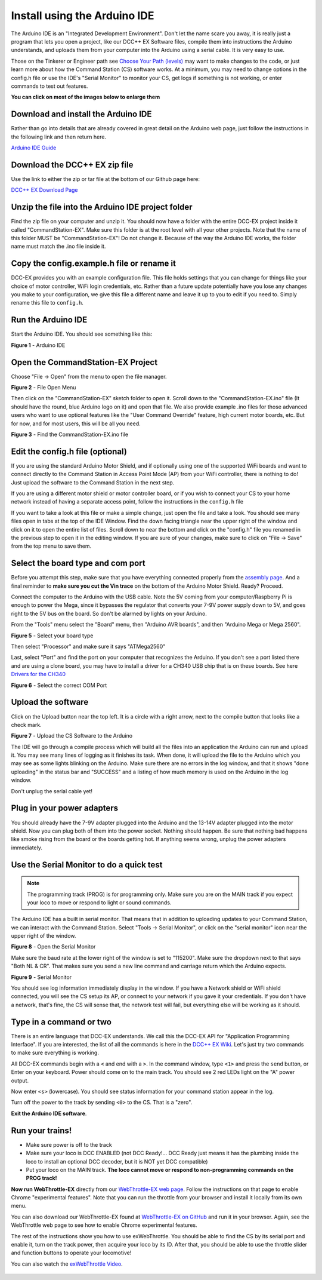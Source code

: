 ******************************
Install using the Arduino IDE
******************************

The Arduino IDE is an "Integrated Development Environment". Don't let the name scare you away, it is really just a program that lets you open a project, like our DCC++ EX Software files, compile them into instructions the Arduino understands, and uploads them from your computer into the Arduino using a serial cable. It is very easy to use.

Those on the Tinkerer or Engineer path see `Choose Your Path (levels) <levels.html>`_ may want to make changes to the code, or just learn more about how the Command Station (CS) software works. At a minimum, you may need to change options in the config.h file or use the IDE's "Serial Monitor" to monitor your CS, get logs if something is not working, or enter commands to test out features.

**You can click on most of the images below to enlarge them**

Download and install the Arduino IDE
=====================================

Rather than go into details that are already covered in great detail on the Arduino web page, just follow the instructions in the following link and then return here.

`Arduino IDE Guide <https://www.arduino.cc/en/Guide>`_

Download the DCC++ EX zip file
===============================

Use the link to either the zip or tar file at the bottom of our Github page here:

`DCC++ EX Download Page <https://github.com/DCC-EX/CommandStation-EX/releases>`_

Unzip the file into the Arduino IDE project folder
===================================================

Find the zip file on your computer and unzip it. You should now have a folder with the entire DCC-EX project inside it called "CommandStation-EX". Make sure this folder is at the root level with all your other projects. Note that the name of this folder MUST be "CommandStation-EX"! Do not change it. Because of the way the Arduino IDE works, the folder name must match the .ino file inside it.

Copy the config.example.h file or rename it
=============================================

DCC-EX provides you with an example configuration file. This file holds settings that you can change for things like your choice of motor controller, WiFi login credentials, etc. Rather than a future update potentially have you lose any changes you make to your configuration, we give this file a different name and leave it up to you to edit if you need to. Simply rename this file to ``config.h``.

Run the Arduino IDE
====================

Start the Arduino IDE. You should see something like this:

.. image:: ../_static/images/arduino-ide/arduino_ide.jpg
   :alt: Arduino IDE
   :scale: 90%

**Figure 1** - Arduino IDE

Open the CommandStation-EX Project
===================================

Choose "File -> Open" from the menu to open the file manager.

.. image:: ../_static/images/arduino-ide/file_open.jpg
   :alt: File Open Menu
   :scale: 90%

**Figure 2** - File Open Menu

Then click on the "CommandStation-EX" sketch folder to open it. Scroll down to the "CommandStation-EX.ino" file (It should have the round, blue Arduino logo on it) and open that file. We also provide example .ino files for those advanced users who want to use optional features like the "User Command Override" feature, high current motor boards, etc. But for now, and for most users, this will be all you need.


.. image:: ../_static/images/arduino-ide/commandstation-ex.jpg
   :alt: Find the CommandStation-EX.ino File
   :scale: 90%

**Figure 3** - Find the CommandStation-EX.ino file

Edit the config.h file (optional)
===================================

If you are using the standard Arduino Motor Shield, and if optionally using one of the supported WiFi boards and want to connect directly to the Command Station in Access Point Mode (AP) from your WiFi controller, there is nothing to do! Just upload the software to the Command Station in the next step.

If you are using a different motor shield or motor controller board, or if you wish to connect your CS to your home network instead of having a separate access point, follow the instructions in the ``config.h`` file

If you want to take a look at this file or make a simple change, just open the file and take a look. You should see many files open in tabs at the top of the IDE Window. Find the down facing triangle near the upper right of the window and click on it to open the entire list of files. Scroll down to near the bottom and click on the "config.h" file you renamed in the previous step to open it in the editing window. If you are sure of your changes, make sure to click on "File -> Save" from the top menu to save them.

Select the board type and com port
===================================

Before you attempt this step, make sure that you have everything connected properly from the `assembly page <assembly.html>`_. And a final reminder to **make sure you cut the Vin trace** on the bottom of the Arduino Motor Shield. Ready? Proceed.

Connect the computer to the Arduino with the USB cable. Note the 5V coming from your computer/Raspberry Pi is enough to power the Mega, since it bypasses the regulator that converts your 7-9V power supply down to 5V, and goes right to the 5V bus on the board. So don't be alarmed by lights on your Arduino.

From the "Tools" menu select the "Board" menu, then "Arduino AVR boards", and then "Arduino Mega or Mega 2560". 

.. image:: ../_static/images/arduino-ide/board_type_mega.jpg
   :alt: Select Arduino Mega
   :scale: 90%

**Figure 5** - Select your board type

Then select "Processor" and make sure it says "ATMega2560"

Last, select "Port" and find the port on your computer that recognizes the Arduino. If you don't see a port listed there and are using a clone board, you may have to install a driver for a CH340 USB chip that is on these boards. See here `Drivers for the CH340 <https://learn.sparkfun.com/tutorials/how-to-install-ch340-drivers/all>`_

.. image:: ../_static/images/arduino-ide/board_port_mega.jpg
   :alt: Select the COM Port
   :scale: 90%

**Figure 6** - Select the correct COM Port

Upload the software
====================

Click on the Upload button near the top left. It is a circle with a right arrow, next to the compile button that looks like a check mark.

.. image:: ../_static/images/arduino-ide/upload_arrow.jpg
   :alt: Upload the CS Software to the Arduino
   :scale: 90%

**Figure 7** - Upload the CS Software to the Arduino

The IDE will go through a compile process which will build all the files into an application the Arduino can run and upload it. You may see many lines of logging as it finishes its task. When done, it will upload the file to the Arduino which you may see as some lights blinking on the Arduino. Make sure there are no errors in the log window, and that it shows "done uploading" in the status bar and  "SUCCESS" and a listing of how much memory is used on the Arduino in the log window.

Don't unplug the serial cable yet!

Plug in your power adapters
=============================

You should already have the 7-9V adapter plugged into the Arduino and the 13-14V adapter plugged into the motor shield. Now you can plug both of them into the power socket. Nothing should happen. Be sure that nothing bad happens like smoke rising from the board or the boards getting hot. If anything seems wrong, unplug the power adapters immediately.

Use the Serial Monitor to do a quick test
==========================================

.. NOTE:: The programming track (PROG) is for programming only. Make sure you are on the MAIN track if you expect your loco to move or respond to light or sound commands.

The Arduino IDE has a built in serial monitor. That means that in addition to uploading updates to your Command Station, we can interact with the Command Station. Select "Tools -> Serial Monitor", or click on the "serial monitor" icon near the upper right of the window.


.. image:: ../_static/images/installer/arduino_ide2.jpg
   :alt: Open the Serial Monitor
   :scale: 90%

**Figure 8** - Open the Serial Monitor

Make sure the baud rate at the lower right of the window is set to "115200". Make sure the dropdown next to that says "Both NL & CR". That makes sure you send a new line command and carriage return which the Arduino expects.

.. image:: ../_static/images/installer/serial_monitor.jpg
   :alt: Serial Monitor
   :scale: 90%

**Figure 9** - Serial Monitor

You should see log information immediately display in the window. If you have a Network shield or WiFi shield connected, you will see the CS setup its AP, or connect to your network if you gave it your credentials. If you don't have a network, that's fine, the CS will sense that, the network test will fail, but everything else will be working as it should.

Type in a command or two
=========================

There is an entire language that DCC-EX understands. We call this the DCC-EX API for "Application Programming Interface". If you are interested, the list of all the commands is here in the `DCC++ EX Wiki <https://github.com/DCC-EX/CommandStation-EX/wiki>`_. Let's just try two commands to make sure everything is working.

All DCC-EX commands begin with a ``<`` and end with a ``>``. In the command window, type ``<1>`` and press the ``send`` button, or Enter on your keyboard. Power should come on to the main track. You should see 2 red LEDs light on the "A" power output.

Now enter ``<s>`` (lowercase). You should see status information for your command station appear in the log.

Turn off the power to the track by sending ``<0>`` to the CS. That is a "zero".

**Exit the Arduino IDE software**.

Run your trains!
==================

* Make sure power is off to the track

* Make sure your loco is DCC ENABLED (not DCC Ready!... DCC Ready just means it has the plumbing inside the loco to install an optional DCC decoder, but it is NOT yet DCC compatible)

* Put your loco on the MAIN track. **The loco cannot move or respond to non-programming commands on the PROG track!**

**Now run WebThrottle-EX** directly from our `WebThrottle-EX web page <../throttles/ex-webthrottle.html>`_. Follow the instructions on that page to enable Chrome "experimental features". Note that you can run the throttle from your browser and install it locally from its own menu.

You can also download our WebThrottle-EX found at `WebThrottle-EX on GitHub <https://github.com/DCC-EX/exWebThrottle>`_ and run it in your browser. Again, see the WebThrottle web page to see how to enable Chrome experimental features.

The rest of the instructions show you how to use exWebThrottle. You should be able to find the CS by its serial port and enable it, turn on the track power, then acquire your loco by its ID. After that, you should be able to use the throttle slider and function buttons to operate your locomotive!

You can also watch the `exWebThrottle Video <https://www.youtube.com/watch?v=BkgsEOjxWaU>`_.

   .. raw:: html

      <iframe width="336" height="189" src="https://www.youtube.com/embed/BkgsEOjxWaU" frameborder="0" allow="accelerometer; autoplay; clipboard-write; encrypted-media; gyroscope; picture-in-picture" allowfullscreen></iframe>
      